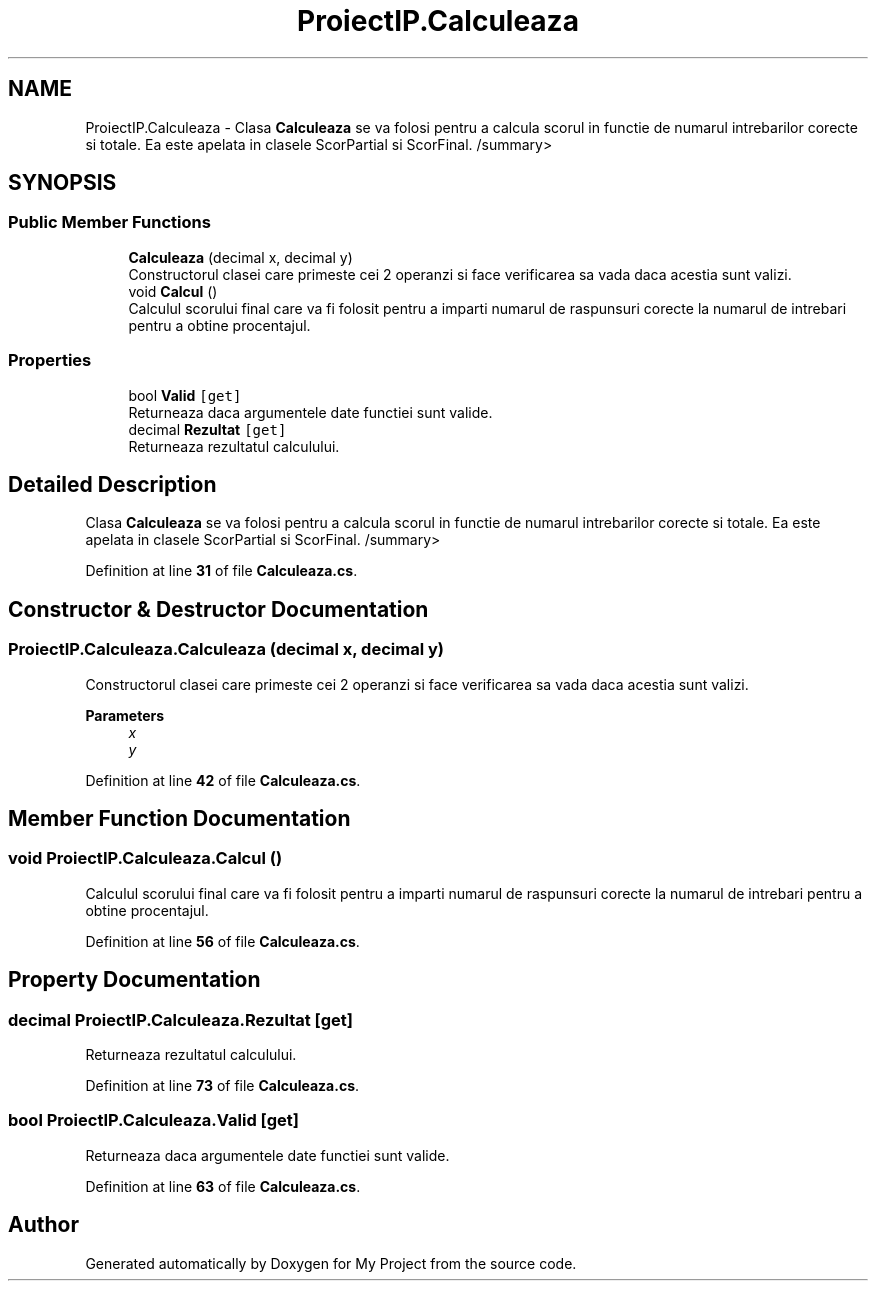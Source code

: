 .TH "ProiectIP.Calculeaza" 3 "Wed May 25 2022" "My Project" \" -*- nroff -*-
.ad l
.nh
.SH NAME
ProiectIP.Calculeaza \- Clasa \fBCalculeaza\fP se va folosi pentru a calcula scorul in functie de numarul intrebarilor corecte si totale\&. Ea este apelata in clasele ScorPartial si ScorFinal\&. /summary>  

.SH SYNOPSIS
.br
.PP
.SS "Public Member Functions"

.in +1c
.ti -1c
.RI "\fBCalculeaza\fP (decimal x, decimal y)"
.br
.RI "Constructorul clasei care primeste cei 2 operanzi si face verificarea sa vada daca acestia sunt valizi\&. "
.ti -1c
.RI "void \fBCalcul\fP ()"
.br
.RI "Calculul scorului final care va fi folosit pentru a imparti numarul de raspunsuri corecte la numarul de intrebari pentru a obtine procentajul\&. "
.in -1c
.SS "Properties"

.in +1c
.ti -1c
.RI "bool \fBValid\fP\fC [get]\fP"
.br
.RI "Returneaza daca argumentele date functiei sunt valide\&. "
.ti -1c
.RI "decimal \fBRezultat\fP\fC [get]\fP"
.br
.RI "Returneaza rezultatul calculului\&. "
.in -1c
.SH "Detailed Description"
.PP 
Clasa \fBCalculeaza\fP se va folosi pentru a calcula scorul in functie de numarul intrebarilor corecte si totale\&. Ea este apelata in clasele ScorPartial si ScorFinal\&. /summary> 
.PP
Definition at line \fB31\fP of file \fBCalculeaza\&.cs\fP\&.
.SH "Constructor & Destructor Documentation"
.PP 
.SS "ProiectIP\&.Calculeaza\&.Calculeaza (decimal x, decimal y)"

.PP
Constructorul clasei care primeste cei 2 operanzi si face verificarea sa vada daca acestia sunt valizi\&. 
.PP
\fBParameters\fP
.RS 4
\fIx\fP 
.br
\fIy\fP 
.RE
.PP

.PP
Definition at line \fB42\fP of file \fBCalculeaza\&.cs\fP\&.
.SH "Member Function Documentation"
.PP 
.SS "void ProiectIP\&.Calculeaza\&.Calcul ()"

.PP
Calculul scorului final care va fi folosit pentru a imparti numarul de raspunsuri corecte la numarul de intrebari pentru a obtine procentajul\&. 
.PP
Definition at line \fB56\fP of file \fBCalculeaza\&.cs\fP\&.
.SH "Property Documentation"
.PP 
.SS "decimal ProiectIP\&.Calculeaza\&.Rezultat\fC [get]\fP"

.PP
Returneaza rezultatul calculului\&. 
.PP
Definition at line \fB73\fP of file \fBCalculeaza\&.cs\fP\&.
.SS "bool ProiectIP\&.Calculeaza\&.Valid\fC [get]\fP"

.PP
Returneaza daca argumentele date functiei sunt valide\&. 
.PP
Definition at line \fB63\fP of file \fBCalculeaza\&.cs\fP\&.

.SH "Author"
.PP 
Generated automatically by Doxygen for My Project from the source code\&.
